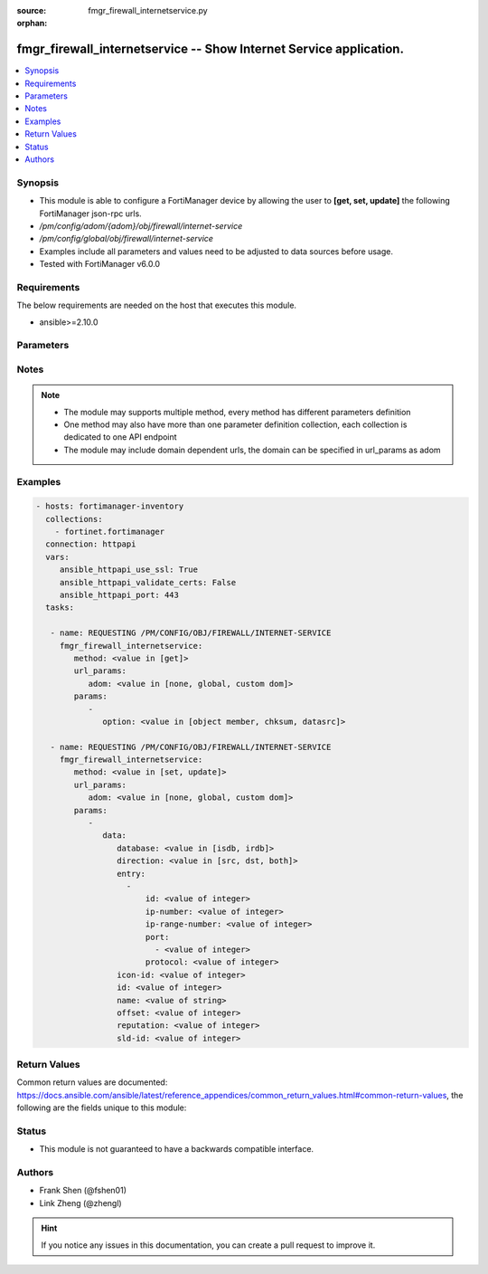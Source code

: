 :source: fmgr_firewall_internetservice.py

:orphan:

.. _fmgr_firewall_internetservice:

fmgr_firewall_internetservice -- Show Internet Service application.
+++++++++++++++++++++++++++++++++++++++++++++++++++++++++++++++++++

.. versionadded:: 2.10

.. contents::
   :local:
   :depth: 1


Synopsis
--------

- This module is able to configure a FortiManager device by allowing the user to **[get, set, update]** the following FortiManager json-rpc urls.
- `/pm/config/adom/{adom}/obj/firewall/internet-service`
- `/pm/config/global/obj/firewall/internet-service`
- Examples include all parameters and values need to be adjusted to data sources before usage.
- Tested with FortiManager v6.0.0


Requirements
------------
The below requirements are needed on the host that executes this module.

- ansible>=2.10.0



Parameters
----------

.. raw:: html

 <ul>
 <li><span class="li-head">url_params</span> - parameters in url path <span class="li-normal">type: dict</span> <span class="li-required">required: true</span></li>
 <ul class="ul-self">
 <li><span class="li-head">adom</span> - the domain prefix <span class="li-normal">type: str</span> <span class="li-normal"> choices: none, global, custom dom</span></li>
 </ul>
 <li><span class="li-head">parameters for method: [get]</span> - Show Internet Service application.</li>
 <ul class="ul-self">
 <li><span class="li-head">option</span> - Set fetch option for the request. <span class="li-normal">type: str</span>  <span class="li-normal">choices: [object member, chksum, datasrc]</span> </li>
 </ul>
 <li><span class="li-head">parameters for method: [set, update]</span> - Show Internet Service application.</li>
 <ul class="ul-self">
 <li><span class="li-head">data</span> - No description for the parameter <span class="li-normal">type: dict</span> <ul class="ul-self">
 <li><span class="li-head">database</span> - No description for the parameter <span class="li-normal">type: str</span>  <span class="li-normal">choices: [isdb, irdb]</span> </li>
 <li><span class="li-head">direction</span> - No description for the parameter <span class="li-normal">type: str</span>  <span class="li-normal">choices: [src, dst, both]</span> </li>
 <li><span class="li-head">entry</span> - No description for the parameter <span class="li-normal">type: array</span> <ul class="ul-self">
 <li><span class="li-head">id</span> - Entry ID. <span class="li-normal">type: int</span> </li>
 <li><span class="li-head">ip-number</span> - Total number of IP addresses. <span class="li-normal">type: int</span> </li>
 <li><span class="li-head">ip-range-number</span> - Total number of IP ranges. <span class="li-normal">type: int</span> </li>
 <li><span class="li-head">port</span> - No description for the parameter <span class="li-normal">type: array</span> <ul class="ul-self">
 <li><span class="li-head">{no-name}</span> - No description for the parameter <span class="li-normal">type: int</span> </li>
 </ul>
 <li><span class="li-head">protocol</span> - Integer value for the protocol type as defined by IANA (0 - 255). <span class="li-normal">type: int</span> </li>
 </ul>
 <li><span class="li-head">icon-id</span> - No description for the parameter <span class="li-normal">type: int</span> </li>
 <li><span class="li-head">id</span> - No description for the parameter <span class="li-normal">type: int</span> </li>
 <li><span class="li-head">name</span> - No description for the parameter <span class="li-normal">type: str</span> </li>
 <li><span class="li-head">offset</span> - No description for the parameter <span class="li-normal">type: int</span> </li>
 <li><span class="li-head">reputation</span> - No description for the parameter <span class="li-normal">type: int</span> </li>
 <li><span class="li-head">sld-id</span> - No description for the parameter <span class="li-normal">type: int</span> </li>
 </ul>
 </ul>
 </ul>






Notes
-----
.. note::

   - The module may supports multiple method, every method has different parameters definition

   - One method may also have more than one parameter definition collection, each collection is dedicated to one API endpoint

   - The module may include domain dependent urls, the domain can be specified in url_params as adom

Examples
--------

.. code-block:: yaml+jinja

 - hosts: fortimanager-inventory
   collections:
     - fortinet.fortimanager
   connection: httpapi
   vars:
      ansible_httpapi_use_ssl: True
      ansible_httpapi_validate_certs: False
      ansible_httpapi_port: 443
   tasks:

    - name: REQUESTING /PM/CONFIG/OBJ/FIREWALL/INTERNET-SERVICE
      fmgr_firewall_internetservice:
         method: <value in [get]>
         url_params:
            adom: <value in [none, global, custom dom]>
         params:
            -
               option: <value in [object member, chksum, datasrc]>

    - name: REQUESTING /PM/CONFIG/OBJ/FIREWALL/INTERNET-SERVICE
      fmgr_firewall_internetservice:
         method: <value in [set, update]>
         url_params:
            adom: <value in [none, global, custom dom]>
         params:
            -
               data:
                  database: <value in [isdb, irdb]>
                  direction: <value in [src, dst, both]>
                  entry:
                    -
                        id: <value of integer>
                        ip-number: <value of integer>
                        ip-range-number: <value of integer>
                        port:
                          - <value of integer>
                        protocol: <value of integer>
                  icon-id: <value of integer>
                  id: <value of integer>
                  name: <value of string>
                  offset: <value of integer>
                  reputation: <value of integer>
                  sld-id: <value of integer>



Return Values
-------------


Common return values are documented: https://docs.ansible.com/ansible/latest/reference_appendices/common_return_values.html#common-return-values, the following are the fields unique to this module:


.. raw:: html

 <ul>
 <li><span class="li-return"> return values for method: [get]</span> </li>
 <ul class="ul-self">
 <li><span class="li-return">data</span>
 - No description for the parameter <span class="li-normal">type: dict</span> <ul class="ul-self">
 <li> <span class="li-return"> database </span> - No description for the parameter <span class="li-normal">type: str</span>  </li>
 <li> <span class="li-return"> direction </span> - No description for the parameter <span class="li-normal">type: str</span>  </li>
 <li> <span class="li-return"> entry </span> - No description for the parameter <span class="li-normal">type: array</span> <ul class="ul-self">
 <li> <span class="li-return"> id </span> - Entry ID. <span class="li-normal">type: int</span>  </li>
 <li> <span class="li-return"> ip-number </span> - Total number of IP addresses. <span class="li-normal">type: int</span>  </li>
 <li> <span class="li-return"> ip-range-number </span> - Total number of IP ranges. <span class="li-normal">type: int</span>  </li>
 <li> <span class="li-return"> port </span> - No description for the parameter <span class="li-normal">type: array</span> <ul class="ul-self">
 <li><span class="li-return">{no-name}</span> - No description for the parameter <span class="li-normal">type: int</span>  </li>
 </ul>
 <li> <span class="li-return"> protocol </span> - Integer value for the protocol type as defined by IANA (0 - 255). <span class="li-normal">type: int</span>  </li>
 </ul>
 <li> <span class="li-return"> icon-id </span> - No description for the parameter <span class="li-normal">type: int</span>  </li>
 <li> <span class="li-return"> id </span> - No description for the parameter <span class="li-normal">type: int</span>  </li>
 <li> <span class="li-return"> name </span> - No description for the parameter <span class="li-normal">type: str</span>  </li>
 <li> <span class="li-return"> offset </span> - No description for the parameter <span class="li-normal">type: int</span>  </li>
 <li> <span class="li-return"> reputation </span> - No description for the parameter <span class="li-normal">type: int</span>  </li>
 <li> <span class="li-return"> sld-id </span> - No description for the parameter <span class="li-normal">type: int</span>  </li>
 </ul>
 <li><span class="li-return">status</span>
 - No description for the parameter <span class="li-normal">type: dict</span> <ul class="ul-self">
 <li> <span class="li-return"> code </span> - No description for the parameter <span class="li-normal">type: int</span>  </li>
 <li> <span class="li-return"> message </span> - No description for the parameter <span class="li-normal">type: str</span>  </li>
 </ul>
 <li><span class="li-return">url</span>
 - No description for the parameter <span class="li-normal">type: str</span>  <span class="li-normal">example: /pm/config/adom/{adom}/obj/firewall/internet-service</span>  </li>
 </ul>
 <li><span class="li-return"> return values for method: [set, update]</span> </li>
 <ul class="ul-self">
 <li><span class="li-return">status</span>
 - No description for the parameter <span class="li-normal">type: dict</span> <ul class="ul-self">
 <li> <span class="li-return"> code </span> - No description for the parameter <span class="li-normal">type: int</span>  </li>
 <li> <span class="li-return"> message </span> - No description for the parameter <span class="li-normal">type: str</span>  </li>
 </ul>
 <li><span class="li-return">url</span>
 - No description for the parameter <span class="li-normal">type: str</span>  <span class="li-normal">example: /pm/config/adom/{adom}/obj/firewall/internet-service</span>  </li>
 </ul>
 </ul>





Status
------

- This module is not guaranteed to have a backwards compatible interface.


Authors
-------

- Frank Shen (@fshen01)
- Link Zheng (@zhengl)


.. hint::

    If you notice any issues in this documentation, you can create a pull request to improve it.



